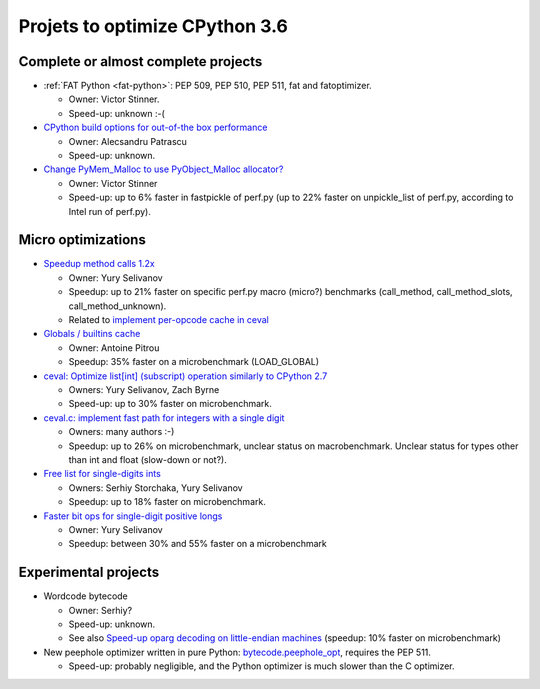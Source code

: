 *******************************
Projets to optimize CPython 3.6
*******************************

Complete or almost complete projects
====================================

* :ref:`FAT Python <fat-python>`: PEP 509, PEP 510, PEP 511, fat and
  fatoptimizer.

  * Owner: Victor Stinner.
  * Speed-up: unknown :-(

* `CPython build options for out-of-the box performance
  <https://bugs.python.org/issue26359>`_

  * Owner: Alecsandru Patrascu
  * Speed-up: unknown.

* `Change PyMem_Malloc to use PyObject_Malloc allocator?
  <https://bugs.python.org/issue26249>`_

  * Owner: Victor Stinner
  * Speed-up: up to 6% faster in fastpickle of perf.py (up to 22% faster on
    unpickle_list of perf.py, according to Intel run of perf.py).


Micro optimizations
===================

* `Speedup method calls 1.2x
  <https://bugs.python.org/issue26110>`_

  * Owner: Yury Selivanov
  * Speedup: up to 21% faster on specific perf.py macro (micro?) benchmarks
    (call_method, call_method_slots, call_method_unknown).
  * Related to `implement per-opcode cache in ceval
    <https://bugs.python.org/issue26219>`_

* `Globals / builtins cache <https://bugs.python.org/issue10401>`_

  * Owner: Antoine Pitrou
  * Speedup: 35% faster on a microbenchmark (LOAD_GLOBAL)

* `ceval: Optimize list[int] (subscript) operation similarly to CPython 2.7
  <https://bugs.python.org/issue26280>`_

  * Owners: Yury Selivanov, Zach Byrne
  * Speed-up: up to 30% faster on microbenchmark.

* `ceval.c: implement fast path for integers with a single digit
  <https://bugs.python.org/issue21955>`_

  * Owners: many authors :-)
  * Speedup: up to 26% on microbenchmark, unclear status on macrobenchmark.
    Unclear status for types other than int and float (slow-down or not?).

* `Free list for single-digits ints <https://bugs.python.org/issue24165>`_

  * Owners: Serhiy Storchaka, Yury Selivanov
  * Speedup: up to 18% faster on microbenchmark.

* `Faster bit ops for single-digit positive longs
  <https://bugs.python.org/issue26342>`_

  * Owner: Yury Selivanov
  * Speedup: between 30% and 55% faster on a microbenchmark


Experimental projects
=====================

* Wordcode bytecode

  * Owner: Serhiy?
  * Speed-up: unknown.
  * See also `Speed-up oparg decoding on little-endian machines
    <https://bugs.python.org/issue25823>`_ (speedup: 10% faster on
    microbenchmark)

* New peephole optimizer written in pure Python: `bytecode.peephole_opt
  <https://github.com/haypo/bytecode/blob/master/bytecode/peephole_opt.py>`_,
  requires the PEP 511.

  * Speed-up: probably negligible, and the Python optimizer is much slower
    than the C optimizer.
